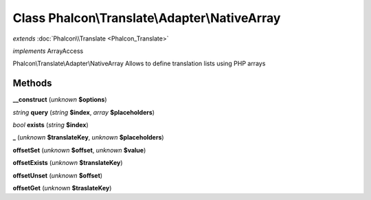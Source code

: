 Class **Phalcon\\Translate\\Adapter\\NativeArray**
==================================================

*extends* :doc:`Phalcon\\Translate <Phalcon_Translate>`

*implements* ArrayAccess

Phalcon\\Translate\\Adapter\\NativeArray   Allows to define translation lists using PHP arrays

Methods
---------

**__construct** (*unknown* **$options**)

*string* **query** (*string* **$index**, *array* **$placeholders**)

*bool* **exists** (*string* **$index**)

**_** (*unknown* **$translateKey**, *unknown* **$placeholders**)

**offsetSet** (*unknown* **$offset**, *unknown* **$value**)

**offsetExists** (*unknown* **$translateKey**)

**offsetUnset** (*unknown* **$offset**)

**offsetGet** (*unknown* **$traslateKey**)


